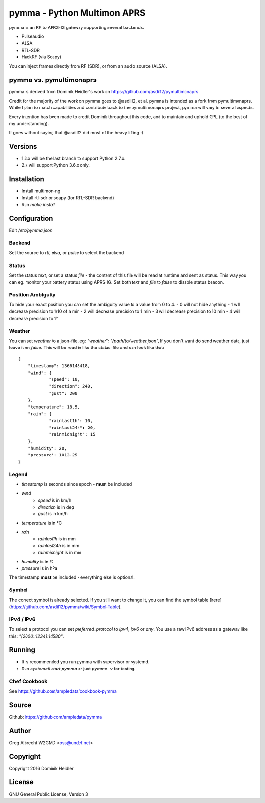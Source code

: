 pymma - Python Multimon APRS
****************************

pymma is an RF to APRS-IS gateway supporting several backends:

- Pulseaudio
- ALSA
- RTL-SDR
- HackRF (via Soapy)

You can inject frames directly from RF (SDR), or from an audio source (ALSA).

pymma vs. pymultimonaprs
========================

pymma is derived from Dominik Heidler's work on https://github.com/asdil12/pymultimonaprs

Credit for the majority of the work on pymma goes to @asdil12, et al. pymma is
intended as a fork from pymultimonaprs. While I plan to match capabilities and
contribute back to the pymultimonaprs project, pymma will vary in several aspects.

Every intention has been made to credit Dominik throughout this code, and to
maintain and uphold GPL (to the best of my understanding).

It goes without saying that @asdil12 did most of the heavy lifting :).

Versions
========

- 1.3.x will be the last branch to support Python 2.7.x.
- 2.x will support Python 3.6.x only.

Installation
============

- Install multimon-ng
- Install rtl-sdr or soapy (for RTL-SDR backend)
- Run `make install`

Configuration
=============

Edit `/etc/pymma.json`

Backend
^^^^^^^

Set the source to `rtl`, `alsa`, or `pulse` to select the backend

Status
^^^^^^

Set the status `text`, or set a status `file` - the content of this file will be read at runtime and sent as status.
This way you can eg. monitor your battery status using APRS-IG.
Set both `text` and `file` to `false` to disable status beacon.

Position Ambiguity
^^^^^^^^^^^^^^^^^^

To hide your exact position you can set the ambiguity value to a value from 0 to 4.
- 0 will not hide anything
- 1 will decrease precision to 1/10 of a min
- 2 will decrease precision to 1 min
- 3 will decrease precision to 10 min
- 4 will decrease precision to 1°

Weather
^^^^^^^

You can set `weather` to a json-file. eg: `"weather": "/path/to/weather.json",`
If you don't want do send weather date, just leave it on `false`.
This will be read in like the status-file and can look like that::

    {
    	"timestamp": 1366148418,
    	"wind": {
    		"speed": 10,
    		"direction": 240,
    		"gust": 200
    	},
    	"temperature": 18.5,
    	"rain": {
    		"rainlast1h": 10,
    		"rainlast24h": 20,
    		"rainmidnight": 15
    	},
    	"humidity": 20,
    	"pressure": 1013.25
    }


Legend
^^^^^^

- `timestamp` is seconds since epoch - **must** be included
- `wind`
	- `speed` is in km/h
	- `direction` is in deg
	- `gust` is in km/h
- `temperature` is in °C
- `rain`
	- `rainlast1h` is in mm
	- `rainlast24h` is in mm
	- `rainmidnight` is in mm
- `humidity` is in %
- `pressure` is in hPa

The timestamp **must** be included - everything else is optional.

Symbol
^^^^^^

The correct symbol is already selected.
If you still want to change it, you can find the symbol table [here](https://github.com/asdil12/pymma/wiki/Symbol-Table).

IPv4 / IPv6
^^^^^^^^^^^

To select a protocol you can set `preferred_protocol` to `ipv4`, `ipv6` or `any`.
You use a raw IPv6 address as a gateway like this: `"[2000::1234]:14580"`.

Running
=======

- It is recommended you run pymma with supervisor or systemd.

- Run `systemctl start pymma` or just `pymma -v` for testing.


Chef Cookbook
^^^^^^^^^^^^^

See https://github.com/ampledata/cookbook-pymma

Source
======
Github: https://github.com/ampledata/pymma

Author
======
Greg Albrecht W2GMD <oss@undef.net>

Copyright
=========
Copyright 2016 Dominik Heidler

License
=======
GNU General Public License, Version 3
